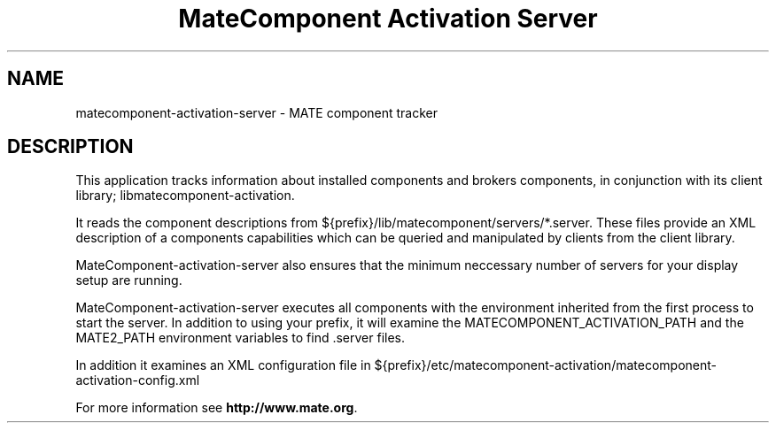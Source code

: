 .TH "MateComponent Activation Server" "1"
.SH "NAME"
.LP 
matecomponent-activation-server \- MATE component tracker
.SH "DESCRIPTION"
.LP 
This application tracks information about installed components and brokers
components, in conjunction with its client library; libmatecomponent-activation.

It reads the component descriptions from ${prefix}/lib/matecomponent/servers/*.server.
These files provide an XML description of a components capabilities which can be
queried and manipulated by clients from the client library.

MateComponent-activation-server also ensures that the minimum neccessary number of
servers for your display setup are running.

MateComponent-activation-server executes all components with the environment inherited
from the first process to start the server. In addition to using your prefix,
it will examine the MATECOMPONENT_ACTIVATION_PATH and the MATE2_PATH environment
variables to find .server files.

In addition it examines an XML configuration file in ${prefix}/etc/matecomponent-activation/matecomponent-activation-config.xml

For more information see \fBhttp://www.mate.org\fR.
